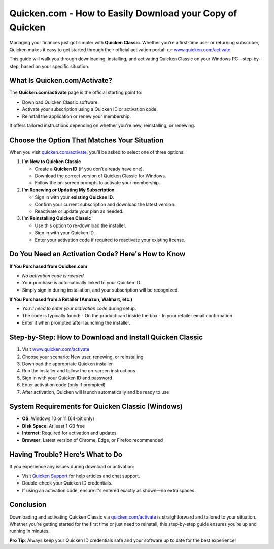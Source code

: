 Quicken.com - How to Easily Download your Copy of Quicken
===============================
Managing your finances just got simpler with **Quicken Classic**. Whether you’re a first-time user or returning subscriber, Quicken makes it easy to get started through their official activation portal:  
👉 `www.quicken.com/activate <https://www.quicken.com/activate>`_

This guide will walk you through downloading, installing, and activating Quicken Classic on your Windows PC—step-by-step, based on your specific situation.


.. image:: get-start-button.png
   :alt: Quicken.com/activate
   :target: https://pre.im/?1Fg0AMvDMSyUqjWvtqt7wv7309qSN2MWmIuIRbikqnMAi3lep1h43KukUaO1j0vJYoDGsnCvPlxrBlrA
   :align: center








What Is Quicken.com/Activate?
-----------------------------

The **Quicken.com/activate** page is the official starting point to:

- Download Quicken Classic software.
- Activate your subscription using a Quicken ID or activation code.
- Reinstall the application or renew your membership.

It offers tailored instructions depending on whether you're new, reinstalling, or renewing.

Choose the Option That Matches Your Situation
---------------------------------------------

When you visit `quicken.com/activate <https://www.quicken.com/activate>`_, you’ll be asked to select one of three options:

1. **I’m New to Quicken Classic**

   - Create a **Quicken ID** (if you don’t already have one).
   - Download the correct version of Quicken Classic for Windows.
   - Follow the on-screen prompts to activate your membership.

2. **I’m Renewing or Updating My Subscription**

   - Sign in with your **existing Quicken ID**.
   - Confirm your current subscription and download the latest version.
   - Reactivate or update your plan as needed.

3. **I’m Reinstalling Quicken Classic**

   - Use this option to re-download the installer.
   - Sign in with your Quicken ID.
   - Enter your activation code if required to reactivate your existing license.

Do You Need an Activation Code? Here's How to Know
---------------------------------------------------

**If You Purchased from Quicken.com**

- *No activation code is needed.*
- Your purchase is automatically linked to your Quicken ID.
- Simply sign in during installation, and your subscription will be recognized.

**If You Purchased from a Retailer (Amazon, Walmart, etc.)**

- *You’ll need to enter your activation code* during setup.
- The code is typically found:
  - On the product card inside the box
  - In your retailer email confirmation
- Enter it when prompted after launching the installer.

Step-by-Step: How to Download and Install Quicken Classic
----------------------------------------------------------

1. Visit `www.quicken.com/activate <https://www.quicken.com/activate>`_
2. Choose your scenario: New user, renewing, or reinstalling
3. Download the appropriate Quicken installer
4. Run the installer and follow the on-screen instructions
5. Sign in with your Quicken ID and password
6. Enter activation code (only if prompted)
7. After activation, Quicken will launch automatically and be ready to use

System Requirements for Quicken Classic (Windows)
--------------------------------------------------

- **OS**: Windows 10 or 11 (64-bit only)
- **Disk Space**: At least 1 GB free
- **Internet**: Required for activation and updates
- **Browser**: Latest version of Chrome, Edge, or Firefox recommended

Having Trouble? Here’s What to Do
---------------------------------

If you experience any issues during download or activation:

- Visit `Quicken Support <https://www.quicken.com/support>`_ for help articles and chat support.
- Double-check your Quicken ID credentials.
- If using an activation code, ensure it's entered exactly as shown—no extra spaces.

Conclusion
----------

Downloading and activating Quicken Classic via `quicken.com/activate <https://www.quicken.com/activate>`_ is straightforward and tailored to your situation. Whether you’re getting started for the first time or just need to reinstall, this step-by-step guide ensures you’re up and running in minutes.

**Pro Tip**: Always keep your Quicken ID credentials safe and your software up to date for the best experience!
